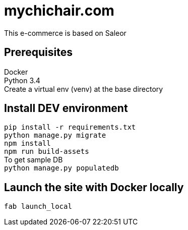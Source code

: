 = mychichair.com

This e-commerce is based on Saleor

== Prerequisites
Docker +
Python 3.4 +
Create a virtual env (venv) at the base directory


== Install DEV environment
`pip install -r requirements.txt` +
`python manage.py migrate` +
`npm install` +
`npm run build-assets` +
To get sample DB +
`python manage.py populatedb`


== Launch the site with Docker locally
`fab launch_local`
